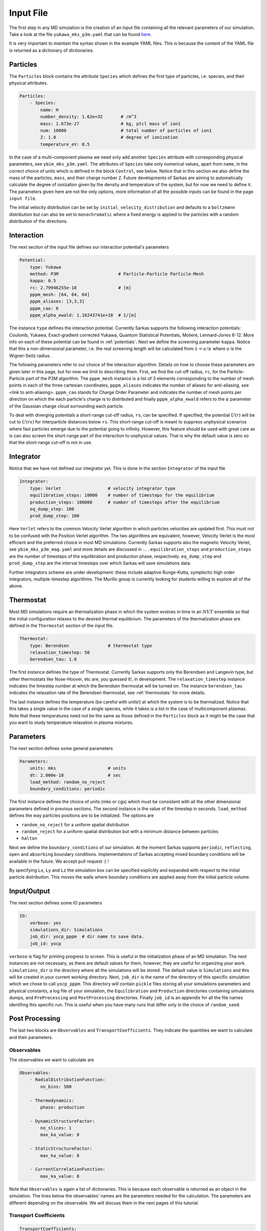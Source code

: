 ==========
Input File
==========
The first step in any MD simulation is the creation of an input file containing all the relevant parameters
of our simulation. Take a look at the file ``yukawa_mks_p3m.yaml`` that can be
found `here <https://raw.githubusercontent.com/murillo-group/sarkas/master/docs/documentation/Tutorial_NB/input_files/yukawa_mks_p3m.yaml>`_.


It is very important to maintain the syntax shown in the example YAML files.
This is because the content of the YAML file is returned as a dictionary of dictionaries.


Particles
---------
The ``Particles`` block contains the attribute ``Species`` which defines the first type of particles, i.e. species,
and their physical attributes.

.. code-block:: yaml

    Particles:
        - Species:
            name: H
            number_density: 1.62e+32       # /m^3
            mass: 1.673e-27                # kg, ptcl mass of ion1
            num: 10000                     # total number of particles of ion1
            Z: 1.0                         # degree of ionization
            temperature_eV: 0.5


In the case of a multi-component plasma we need only add another ``Species`` attribute with corresponding physical
parameters, see ``ybim_mks_p3m.yaml``. The attributes of ``Species`` take only numerical values, apart from ``name``,
in the correct choice of units which is defined in the block ``Control``, see below.
Notice that in this section we also define the mass of the particles, ``mass``, and their charge number ``Z``.
Future developments of Sarkas are aiming to automatically calculate the degree of ionization given by the density and
temperature of the system, but for now we need to define it. The parameters given here are not the only options,
more information of all the possible inputs can be found in the page ``input file``.

The initial velocity distribution can be set by ``initial_velocity_distribution`` and defaults to a ``boltzmann``
distribution but can also be set to ``monochromatic`` where a fixed energy is applied to the particles with a random
distribution of the directions.

Interaction
-----------
The next section of the input file defines our interaction potential's parameters

.. code-block:: yaml

    Potential:
        type: Yukawa
        method: P3M                       # Particle-Particle Particle-Mesh
        kappa: 0.5
        rc: 2.79946255e-10                # [m]
        pppm_mesh: [64, 64, 64]
        pppm_aliases: [3,3,3]
        pppm_cao: 6
        pppm_alpha_ewald: 1.16243741e+10  # 1/[m]

The instance ``type`` defines the interaction potential. Currently Sarkas supports the following interaction potentials:
Coulomb, Yukawa, Exact-gradient corrected Yukawa, Quantum Statistical Potentials, Moliere, Lennard-Jones 6-12. More info
on each of these potential can be found in :ref:`potentials`. Next we define the screening parameter ``kappa``.
Notice that this a non-dimensional parameter, i.e. the real screening length will be calculated
from :math:`\lambda = a/\kappa` where :math:`a` is the Wigner-Seitz radius.

The following parameters refer to our choice of the interaction algorithm. Details on how to choose these parameters
are given later in this page, but for now we limit to describing them. First, we find the cut-off radius, ``rc``,
for the Particle-Particle part of the P3M algorithm.
The ``pppm_mesh`` instance is a list of 3 elements corresponding to the number of mesh points in each of the three
cartesian coordinates, ``pppm_aliases`` indicates the number of aliases for anti-aliasing, see <link to anti-aliasing>.
``pppm_cao`` stands for Charge Order Parameter and indicates the number of mesh points per direction
on which the each particle's charge is to distributed and finally ``pppm_alpha_ewald`` refers to
the :math:`\alpha` parameter of the Gaussian charge cloud surrounding each particle.

To deal with diverging potentials a short-range cut-off radius, ``rs``, can be specified. If specified, the potential
:math:`U(r)` will be cut to :math:`U(rs)` for interparticle distances below ``rs``. This short-range cut-off is meant to
suppress unphysical scenarios where fast particles emerge due to the potential going to infinity. However, this feature 
should be used with great care as is can also screen the short-range part of the interaction to unphysical values. That
is why the default value is zero so that the short-range cut-off is not in use.

Integrator
----------
Notice that we have not defined our integrator yet. This is done in the section ``Integrator`` of the input file

.. code-block:: yaml

    Integrator:
        type: Verlet                  # velocity integrator type
        equilibration_steps: 10000    # number of timesteps for the equilibrium
        production_steps: 100000      # number of timesteps after the equilibrium
        eq_dump_step: 100
        prod_dump_step: 100

Here ``Verlet`` refers to the common Velocity Verlet algorithm in which particles velocities are updated first. This must
not to be confused with the Position Verlet algorithm. The two algorithms are equivalent, however, Velocity Verlet
is the most efficient and the preferred choice in most MD simulations.
Currently Sarkas supports also the magnetic Velocity Verlet, see ``ybim_mks_p3m_mag.yaml`` and more details are
discussed in ... .
``equilibration_steps`` and ``production_steps`` are the number of timesteps of the equilibration and production phase,
respectively. ``eq_dump_step`` and ``prod_dump_step`` are the interval timesteps over which Sarkas will save simulations
data.

Further integrators scheme are under development: these include adaptive Runge-Kutta, symplectic high order integrators,
multiple-timestep algorithms. The Murillo group is currently looking for students willing to explore all of the above.

Thermostat
----------
Most MD simulations require an thermalization phase in which the system evolves in time in an :math:`NVT` ensemble
so that the initial configuration relaxes to the desired thermal equilibrium. The parameters
of the thermalization phase are defined in the ``Thermostat`` section of the input file.

.. code-block:: yaml

    Thermostat:
        type: Berendsen               # thermostat type
        relaxation_timestep: 50
        berendsen_tau: 1.0
        
The first instance defines the type of Thermostat. Currently Sarkas supports only the Berendsen and Langevin type,
but other thermostats like Nose-Hoover, etc are, you guessed it!, in development.
The ``relaxation_timestep`` instance indicates the timestep number at which the Berendsen thermostat will be turned on.
The instance ``berendsen_tau`` indicates the relaxation rate of the Berendsen thermostat, see :ref:`thermostats` for more details.

The last instance defines the temperature (be careful with units!) at which the system is to be thermalized.
Notice that this takes a single value in the case of a single species, while it takes is a list in the case of
multicomponent plasmas. Note that these temperatures need not be the same as those defined in the ``Particles`` block as
it might be the case that you want to study temperature relaxation in plasma mixtures.


Parameters
----------
The next section defines some general parameters

.. code-block:: yaml

    Parameters:
        units: mks                    # units
        dt: 2.000e-18                 # sec
        load_method: random_no_reject
        boundary_conditions: periodic
        
The first instance defines the choice of units (mks or cgs) which must be consistent with all the other dimensional
parameters defined in previous sections. The second instance is the value of the timestep in seconds.
``load_method`` defines the way particles positions are to be initialized. The options are

- ``random_no_reject`` for a uniform spatial distribution
- ``random_reject`` for a uniform spatial distribution but with a minimum distance between particles
- ``halton``

Next we define the ``boundary_conditions`` of our simulation. At the moment Sarkas supports ``periodic``, ``reflecting``, 
``open`` and ``absorbing`` boundary conditions. 
Implementations of Sarkas accepting mixed boundary conditions will be available in the future. We accept pull request :) !

By specifying ``Lx``, ``Ly`` and ``Lz`` the simulation box can be specified explicitly and expanded with respect
to the initial particle distribution. This moves the walls where boundary conditions are applied away from the
initial particle volume.

Input/Output
------------
The next section defines some IO parameters

.. code-block:: yaml

    IO:
        verbose: yes
        simulations_dir: Simulations
        job_dir: yocp_pppm  # dir name to save data.
        job_id: yocp

``verbose`` is flag for printing progress to screen. This is useful in the initialization phase of an MD
simulation. The next instances are not necessary, as there are default values for them, however, they are useful for organizing your work. ``simulations_dir``
is the directory where all the simulations will be stored. The default value is ``Simulations`` and this will be
created in your current working directory. Next, ``job_dir`` is the name of the directory of this specific simulation
which we chose to call ``yocp_pppm``. This directory will contain ``pickle`` files storing all your simulations
parameters and physical constants, a log file of your simulation, the ``Equilibration`` and ``Production``
directories containing simulations dumps, and ``PreProcessing`` and ``PostProcessing`` directories. Finally ``job_id`` is an appendix for all the file names identifing
this specific run. This is useful when you have many runs that differ only in the choice of ``random_seed``.

Post Processing
---------------

The last two blocks are ``Observables`` and ``TransportCoefficients``. They indicate the quantities 
we want to calculate and their parameters. 

Observables
***********
The observables we want to calculate are 

.. code-block:: yaml

    Observables:
        - RadialDistributionFunction:
            no_bins: 500

        - Thermodynamics:
            phase: production
                
        - DynamicStructureFactor:
            no_slices: 1
            max_ka_value: 8

        - StaticStructureFactor:
            max_ka_value: 8

        - CurrentCorrelationFunction:
            max_ka_value: 8

Note that ``Observables`` is again a list of dictionaries. This is because each observable is returned as 
an object in the simulation. The lines below the observables' names are the parameters needed for the calculation. 
The parameters are different depending on the observable. We will discuss them in the next pages of this tutorial.


Transport Coefficients
**********************

.. code-block:: yaml

    TransportCoefficients:
        - Diffusion:
            time_averaging: False

The available transport coefficients at this moment are: ``Diffusion``, ``Interdiffusion``, ``ElectricalConductivity``, ``Viscosity``. Note 
that ``Interdiffusion`` is supported only in the case of binary mixtures. Soon we will have support for any mixture.
